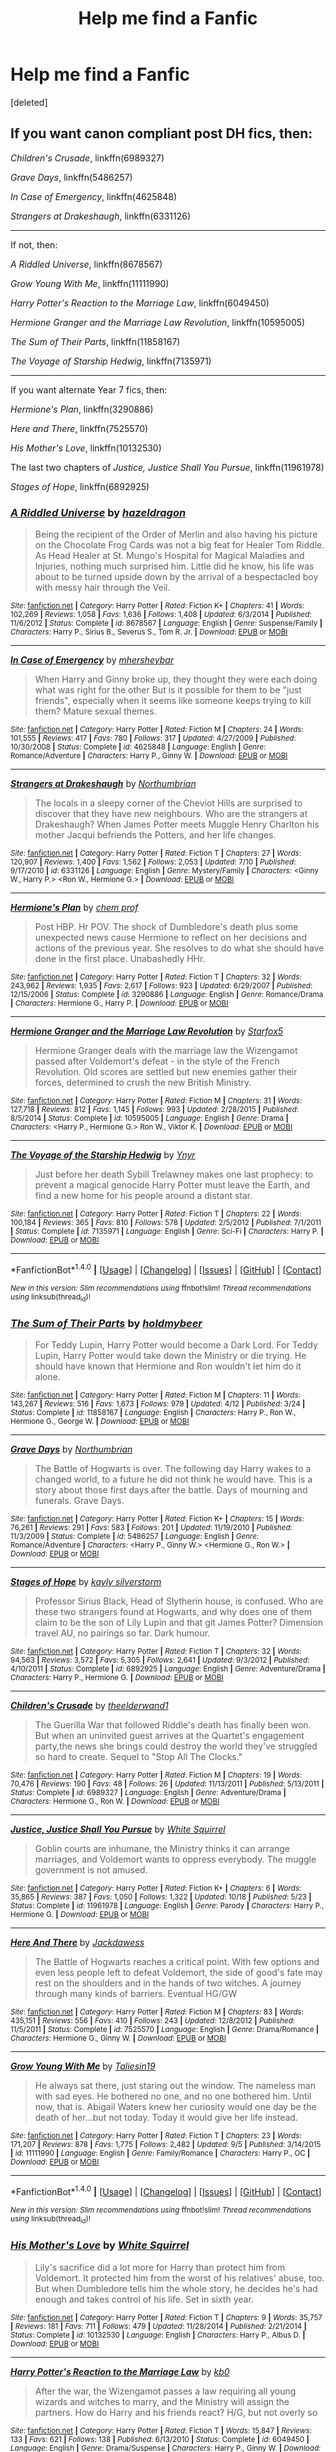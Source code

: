#+TITLE: Help me find a Fanfic

* Help me find a Fanfic
:PROPERTIES:
:Score: 11
:DateUnix: 1480695338.0
:DateShort: 2016-Dec-02
:FlairText: Request
:END:
[deleted]


** If you want canon compliant post DH fics, then:

/Children's Crusade/, linkffn(6989327)

/Grave Days/, linkffn(5486257)

/In Case of Emergency/, linkffn(4625848)

/Strangers at Drakeshaugh/, linkffn(6331126)

--------------

If not, then:

/A Riddled Universe/, linkffn(8678567)

/Grow Young With Me/, linkffn(11111990)

/Harry Potter's Reaction to the Marriage Law/, linkffn(6049450)

/Hermione Granger and the Marriage Law Revolution/, linkffn(10595005)

/The Sum of Their Parts/, linkffn(11858167)

/The Voyage of Starship Hedwig/, linkffn(7135971)

--------------

If you want alternate Year 7 fics, then:

/Hermione's Plan/, linkffn(3290886)

/Here and There/, linkffn(7525570)

/His Mother's Love/, linkffn(10132530)

The last two chapters of /Justice, Justice Shall You Pursue/, linkffn(11961978)

/Stages of Hope/, linkffn(6892925)
:PROPERTIES:
:Author: InquisitorCOC
:Score: 5
:DateUnix: 1480705496.0
:DateShort: 2016-Dec-02
:END:

*** [[http://www.fanfiction.net/s/8678567/1/][*/A Riddled Universe/*]] by [[https://www.fanfiction.net/u/3997673/hazeldragon][/hazeldragon/]]

#+begin_quote
  Being the recipient of the Order of Merlin and also having his picture on the Chocolate Frog Cards was not a big feat for Healer Tom Riddle. As Head Healer at St. Mungo's Hospital for Magical Maladies and Injuries, nothing much surprised him. Little did he know, his life was about to be turned upside down by the arrival of a bespectacled boy with messy hair through the Veil.
#+end_quote

^{/Site/: [[http://www.fanfiction.net/][fanfiction.net]] *|* /Category/: Harry Potter *|* /Rated/: Fiction K+ *|* /Chapters/: 41 *|* /Words/: 102,269 *|* /Reviews/: 1,058 *|* /Favs/: 1,636 *|* /Follows/: 1,408 *|* /Updated/: 6/3/2014 *|* /Published/: 11/6/2012 *|* /Status/: Complete *|* /id/: 8678567 *|* /Language/: English *|* /Genre/: Suspense/Family *|* /Characters/: Harry P., Sirius B., Severus S., Tom R. Jr. *|* /Download/: [[http://www.ff2ebook.com/old/ffn-bot/index.php?id=8678567&source=ff&filetype=epub][EPUB]] or [[http://www.ff2ebook.com/old/ffn-bot/index.php?id=8678567&source=ff&filetype=mobi][MOBI]]}

--------------

[[http://www.fanfiction.net/s/4625848/1/][*/In Case of Emergency/*]] by [[https://www.fanfiction.net/u/1570348/mhersheybar][/mhersheybar/]]

#+begin_quote
  When Harry and Ginny broke up, they thought they were each doing what was right for the other But is it possible for them to be "just friends", especially when it seems like someone keeps trying to kill them? Mature sexual themes.
#+end_quote

^{/Site/: [[http://www.fanfiction.net/][fanfiction.net]] *|* /Category/: Harry Potter *|* /Rated/: Fiction M *|* /Chapters/: 24 *|* /Words/: 101,555 *|* /Reviews/: 417 *|* /Favs/: 780 *|* /Follows/: 317 *|* /Updated/: 4/27/2009 *|* /Published/: 10/30/2008 *|* /Status/: Complete *|* /id/: 4625848 *|* /Language/: English *|* /Genre/: Romance/Adventure *|* /Characters/: Harry P., Ginny W. *|* /Download/: [[http://www.ff2ebook.com/old/ffn-bot/index.php?id=4625848&source=ff&filetype=epub][EPUB]] or [[http://www.ff2ebook.com/old/ffn-bot/index.php?id=4625848&source=ff&filetype=mobi][MOBI]]}

--------------

[[http://www.fanfiction.net/s/6331126/1/][*/Strangers at Drakeshaugh/*]] by [[https://www.fanfiction.net/u/2132422/Northumbrian][/Northumbrian/]]

#+begin_quote
  The locals in a sleepy corner of the Cheviot Hills are surprised to discover that they have new neighbours. Who are the strangers at Drakeshaugh? When James Potter meets Muggle Henry Charlton his mother Jacqui befriends the Potters, and her life changes.
#+end_quote

^{/Site/: [[http://www.fanfiction.net/][fanfiction.net]] *|* /Category/: Harry Potter *|* /Rated/: Fiction T *|* /Chapters/: 27 *|* /Words/: 120,907 *|* /Reviews/: 1,400 *|* /Favs/: 1,562 *|* /Follows/: 2,053 *|* /Updated/: 7/10 *|* /Published/: 9/17/2010 *|* /id/: 6331126 *|* /Language/: English *|* /Genre/: Mystery/Family *|* /Characters/: <Ginny W., Harry P.> <Ron W., Hermione G.> *|* /Download/: [[http://www.ff2ebook.com/old/ffn-bot/index.php?id=6331126&source=ff&filetype=epub][EPUB]] or [[http://www.ff2ebook.com/old/ffn-bot/index.php?id=6331126&source=ff&filetype=mobi][MOBI]]}

--------------

[[http://www.fanfiction.net/s/3290886/1/][*/Hermione's Plan/*]] by [[https://www.fanfiction.net/u/769110/chem-prof][/chem prof/]]

#+begin_quote
  Post HBP. Hr POV. The shock of Dumbledore's death plus some unexpected news cause Hermione to reflect on her decisions and actions of the previous year. She resolves to do what she should have done in the first place. Unabashedly HHr.
#+end_quote

^{/Site/: [[http://www.fanfiction.net/][fanfiction.net]] *|* /Category/: Harry Potter *|* /Rated/: Fiction T *|* /Chapters/: 32 *|* /Words/: 243,962 *|* /Reviews/: 1,935 *|* /Favs/: 2,617 *|* /Follows/: 923 *|* /Updated/: 6/29/2007 *|* /Published/: 12/15/2006 *|* /Status/: Complete *|* /id/: 3290886 *|* /Language/: English *|* /Genre/: Romance/Drama *|* /Characters/: Hermione G., Harry P. *|* /Download/: [[http://www.ff2ebook.com/old/ffn-bot/index.php?id=3290886&source=ff&filetype=epub][EPUB]] or [[http://www.ff2ebook.com/old/ffn-bot/index.php?id=3290886&source=ff&filetype=mobi][MOBI]]}

--------------

[[http://www.fanfiction.net/s/10595005/1/][*/Hermione Granger and the Marriage Law Revolution/*]] by [[https://www.fanfiction.net/u/2548648/Starfox5][/Starfox5/]]

#+begin_quote
  Hermione Granger deals with the marriage law the Wizengamot passed after Voldemort's defeat - in the style of the French Revolution. Old scores are settled but new enemies gather their forces, determined to crush the new British Ministry.
#+end_quote

^{/Site/: [[http://www.fanfiction.net/][fanfiction.net]] *|* /Category/: Harry Potter *|* /Rated/: Fiction M *|* /Chapters/: 31 *|* /Words/: 127,718 *|* /Reviews/: 812 *|* /Favs/: 1,145 *|* /Follows/: 993 *|* /Updated/: 2/28/2015 *|* /Published/: 8/5/2014 *|* /Status/: Complete *|* /id/: 10595005 *|* /Language/: English *|* /Genre/: Drama *|* /Characters/: <Harry P., Hermione G.> Ron W., Viktor K. *|* /Download/: [[http://www.ff2ebook.com/old/ffn-bot/index.php?id=10595005&source=ff&filetype=epub][EPUB]] or [[http://www.ff2ebook.com/old/ffn-bot/index.php?id=10595005&source=ff&filetype=mobi][MOBI]]}

--------------

[[http://www.fanfiction.net/s/7135971/1/][*/The Voyage of the Starship Hedwig/*]] by [[https://www.fanfiction.net/u/2409341/Ynyr][/Ynyr/]]

#+begin_quote
  Just before her death Sybill Trelawney makes one last prophecy: to prevent a magical genocide Harry Potter must leave the Earth, and find a new home for his people around a distant star.
#+end_quote

^{/Site/: [[http://www.fanfiction.net/][fanfiction.net]] *|* /Category/: Harry Potter *|* /Rated/: Fiction T *|* /Chapters/: 22 *|* /Words/: 100,184 *|* /Reviews/: 365 *|* /Favs/: 810 *|* /Follows/: 578 *|* /Updated/: 2/5/2012 *|* /Published/: 7/1/2011 *|* /Status/: Complete *|* /id/: 7135971 *|* /Language/: English *|* /Genre/: Sci-Fi *|* /Characters/: Harry P. *|* /Download/: [[http://www.ff2ebook.com/old/ffn-bot/index.php?id=7135971&source=ff&filetype=epub][EPUB]] or [[http://www.ff2ebook.com/old/ffn-bot/index.php?id=7135971&source=ff&filetype=mobi][MOBI]]}

--------------

*FanfictionBot*^{1.4.0} *|* [[[https://github.com/tusing/reddit-ffn-bot/wiki/Usage][Usage]]] | [[[https://github.com/tusing/reddit-ffn-bot/wiki/Changelog][Changelog]]] | [[[https://github.com/tusing/reddit-ffn-bot/issues/][Issues]]] | [[[https://github.com/tusing/reddit-ffn-bot/][GitHub]]] | [[[https://www.reddit.com/message/compose?to=tusing][Contact]]]

^{/New in this version: Slim recommendations using/ ffnbot!slim! /Thread recommendations using/ linksub(thread_id)!}
:PROPERTIES:
:Author: FanfictionBot
:Score: 1
:DateUnix: 1480705552.0
:DateShort: 2016-Dec-02
:END:


*** [[http://www.fanfiction.net/s/11858167/1/][*/The Sum of Their Parts/*]] by [[https://www.fanfiction.net/u/7396284/holdmybeer][/holdmybeer/]]

#+begin_quote
  For Teddy Lupin, Harry Potter would become a Dark Lord. For Teddy Lupin, Harry Potter would take down the Ministry or die trying. He should have known that Hermione and Ron wouldn't let him do it alone.
#+end_quote

^{/Site/: [[http://www.fanfiction.net/][fanfiction.net]] *|* /Category/: Harry Potter *|* /Rated/: Fiction M *|* /Chapters/: 11 *|* /Words/: 143,267 *|* /Reviews/: 516 *|* /Favs/: 1,673 *|* /Follows/: 979 *|* /Updated/: 4/12 *|* /Published/: 3/24 *|* /Status/: Complete *|* /id/: 11858167 *|* /Language/: English *|* /Characters/: Harry P., Ron W., Hermione G., George W. *|* /Download/: [[http://www.ff2ebook.com/old/ffn-bot/index.php?id=11858167&source=ff&filetype=epub][EPUB]] or [[http://www.ff2ebook.com/old/ffn-bot/index.php?id=11858167&source=ff&filetype=mobi][MOBI]]}

--------------

[[http://www.fanfiction.net/s/5486257/1/][*/Grave Days/*]] by [[https://www.fanfiction.net/u/2132422/Northumbrian][/Northumbrian/]]

#+begin_quote
  The Battle of Hogwarts is over. The following day Harry wakes to a changed world, to a future he did not think he would have. This is a story about those first days after the battle. Days of mourning and funerals. Grave Days.
#+end_quote

^{/Site/: [[http://www.fanfiction.net/][fanfiction.net]] *|* /Category/: Harry Potter *|* /Rated/: Fiction K+ *|* /Chapters/: 15 *|* /Words/: 76,261 *|* /Reviews/: 291 *|* /Favs/: 583 *|* /Follows/: 201 *|* /Updated/: 11/19/2010 *|* /Published/: 11/3/2009 *|* /Status/: Complete *|* /id/: 5486257 *|* /Language/: English *|* /Genre/: Romance/Adventure *|* /Characters/: <Harry P., Ginny W.> <Hermione G., Ron W.> *|* /Download/: [[http://www.ff2ebook.com/old/ffn-bot/index.php?id=5486257&source=ff&filetype=epub][EPUB]] or [[http://www.ff2ebook.com/old/ffn-bot/index.php?id=5486257&source=ff&filetype=mobi][MOBI]]}

--------------

[[http://www.fanfiction.net/s/6892925/1/][*/Stages of Hope/*]] by [[https://www.fanfiction.net/u/291348/kayly-silverstorm][/kayly silverstorm/]]

#+begin_quote
  Professor Sirius Black, Head of Slytherin house, is confused. Who are these two strangers found at Hogwarts, and why does one of them claim to be the son of Lily Lupin and that git James Potter? Dimension travel AU, no pairings so far. Dark humour.
#+end_quote

^{/Site/: [[http://www.fanfiction.net/][fanfiction.net]] *|* /Category/: Harry Potter *|* /Rated/: Fiction T *|* /Chapters/: 32 *|* /Words/: 94,563 *|* /Reviews/: 3,572 *|* /Favs/: 5,305 *|* /Follows/: 2,641 *|* /Updated/: 9/3/2012 *|* /Published/: 4/10/2011 *|* /Status/: Complete *|* /id/: 6892925 *|* /Language/: English *|* /Genre/: Adventure/Drama *|* /Characters/: Harry P., Hermione G. *|* /Download/: [[http://www.ff2ebook.com/old/ffn-bot/index.php?id=6892925&source=ff&filetype=epub][EPUB]] or [[http://www.ff2ebook.com/old/ffn-bot/index.php?id=6892925&source=ff&filetype=mobi][MOBI]]}

--------------

[[http://www.fanfiction.net/s/6989327/1/][*/Children's Crusade/*]] by [[https://www.fanfiction.net/u/2819741/theelderwand1][/theelderwand1/]]

#+begin_quote
  The Guerilla War that followed Riddle's death has finally been won. But when an uninvited guest arrives at the Quartet's engagement party,the news she brings could destroy the world they've struggled so hard to create. Sequel to "Stop All The Clocks."
#+end_quote

^{/Site/: [[http://www.fanfiction.net/][fanfiction.net]] *|* /Category/: Harry Potter *|* /Rated/: Fiction M *|* /Chapters/: 19 *|* /Words/: 70,476 *|* /Reviews/: 190 *|* /Favs/: 48 *|* /Follows/: 26 *|* /Updated/: 11/13/2011 *|* /Published/: 5/13/2011 *|* /Status/: Complete *|* /id/: 6989327 *|* /Language/: English *|* /Genre/: Adventure/Drama *|* /Characters/: Hermione G., Ron W. *|* /Download/: [[http://www.ff2ebook.com/old/ffn-bot/index.php?id=6989327&source=ff&filetype=epub][EPUB]] or [[http://www.ff2ebook.com/old/ffn-bot/index.php?id=6989327&source=ff&filetype=mobi][MOBI]]}

--------------

[[http://www.fanfiction.net/s/11961978/1/][*/Justice, Justice Shall You Pursue/*]] by [[https://www.fanfiction.net/u/5339762/White-Squirrel][/White Squirrel/]]

#+begin_quote
  Goblin courts are inhumane, the Ministry thinks it can arrange marriages, and Voldemort wants to oppress everybody. The muggle government is not amused.
#+end_quote

^{/Site/: [[http://www.fanfiction.net/][fanfiction.net]] *|* /Category/: Harry Potter *|* /Rated/: Fiction K+ *|* /Chapters/: 6 *|* /Words/: 35,865 *|* /Reviews/: 387 *|* /Favs/: 1,050 *|* /Follows/: 1,322 *|* /Updated/: 10/18 *|* /Published/: 5/23 *|* /Status/: Complete *|* /id/: 11961978 *|* /Language/: English *|* /Genre/: Parody *|* /Characters/: Harry P., Hermione G. *|* /Download/: [[http://www.ff2ebook.com/old/ffn-bot/index.php?id=11961978&source=ff&filetype=epub][EPUB]] or [[http://www.ff2ebook.com/old/ffn-bot/index.php?id=11961978&source=ff&filetype=mobi][MOBI]]}

--------------

[[http://www.fanfiction.net/s/7525570/1/][*/Here And There/*]] by [[https://www.fanfiction.net/u/2780890/Jackdawess][/Jackdawess/]]

#+begin_quote
  The Battle of Hogwarts reaches a critical point. With few options and even less people left to defeat Voldemort, the side of good's fate may rest on the shoulders and in the hands of two witches. A journey through many kinds of barriers. Eventual HG/GW
#+end_quote

^{/Site/: [[http://www.fanfiction.net/][fanfiction.net]] *|* /Category/: Harry Potter *|* /Rated/: Fiction M *|* /Chapters/: 83 *|* /Words/: 435,151 *|* /Reviews/: 556 *|* /Favs/: 410 *|* /Follows/: 243 *|* /Updated/: 12/8/2012 *|* /Published/: 11/5/2011 *|* /Status/: Complete *|* /id/: 7525570 *|* /Language/: English *|* /Genre/: Drama/Romance *|* /Characters/: Hermione G., Ginny W. *|* /Download/: [[http://www.ff2ebook.com/old/ffn-bot/index.php?id=7525570&source=ff&filetype=epub][EPUB]] or [[http://www.ff2ebook.com/old/ffn-bot/index.php?id=7525570&source=ff&filetype=mobi][MOBI]]}

--------------

[[http://www.fanfiction.net/s/11111990/1/][*/Grow Young With Me/*]] by [[https://www.fanfiction.net/u/997444/Taliesin19][/Taliesin19/]]

#+begin_quote
  He always sat there, just staring out the window. The nameless man with sad eyes. He bothered no one, and no one bothered him. Until now, that is. Abigail Waters knew her curiosity would one day be the death of her...but not today. Today it would give her life instead.
#+end_quote

^{/Site/: [[http://www.fanfiction.net/][fanfiction.net]] *|* /Category/: Harry Potter *|* /Rated/: Fiction T *|* /Chapters/: 23 *|* /Words/: 171,207 *|* /Reviews/: 878 *|* /Favs/: 1,775 *|* /Follows/: 2,482 *|* /Updated/: 9/5 *|* /Published/: 3/14/2015 *|* /id/: 11111990 *|* /Language/: English *|* /Genre/: Family/Romance *|* /Characters/: Harry P., OC *|* /Download/: [[http://www.ff2ebook.com/old/ffn-bot/index.php?id=11111990&source=ff&filetype=epub][EPUB]] or [[http://www.ff2ebook.com/old/ffn-bot/index.php?id=11111990&source=ff&filetype=mobi][MOBI]]}

--------------

*FanfictionBot*^{1.4.0} *|* [[[https://github.com/tusing/reddit-ffn-bot/wiki/Usage][Usage]]] | [[[https://github.com/tusing/reddit-ffn-bot/wiki/Changelog][Changelog]]] | [[[https://github.com/tusing/reddit-ffn-bot/issues/][Issues]]] | [[[https://github.com/tusing/reddit-ffn-bot/][GitHub]]] | [[[https://www.reddit.com/message/compose?to=tusing][Contact]]]

^{/New in this version: Slim recommendations using/ ffnbot!slim! /Thread recommendations using/ linksub(thread_id)!}
:PROPERTIES:
:Author: FanfictionBot
:Score: 1
:DateUnix: 1480705556.0
:DateShort: 2016-Dec-02
:END:


*** [[http://www.fanfiction.net/s/10132530/1/][*/His Mother's Love/*]] by [[https://www.fanfiction.net/u/5339762/White-Squirrel][/White Squirrel/]]

#+begin_quote
  Lily's sacrifice did a lot more for Harry than protect him from Voldemort. It protected him from the worst of his relatives' abuse, too. But when Dumbledore tells him the whole story, he decides he's had enough and takes control of his life. Set in sixth year.
#+end_quote

^{/Site/: [[http://www.fanfiction.net/][fanfiction.net]] *|* /Category/: Harry Potter *|* /Rated/: Fiction T *|* /Chapters/: 9 *|* /Words/: 35,757 *|* /Reviews/: 181 *|* /Favs/: 711 *|* /Follows/: 479 *|* /Updated/: 11/28/2014 *|* /Published/: 2/21/2014 *|* /Status/: Complete *|* /id/: 10132530 *|* /Language/: English *|* /Characters/: Harry P., Albus D. *|* /Download/: [[http://www.ff2ebook.com/old/ffn-bot/index.php?id=10132530&source=ff&filetype=epub][EPUB]] or [[http://www.ff2ebook.com/old/ffn-bot/index.php?id=10132530&source=ff&filetype=mobi][MOBI]]}

--------------

[[http://www.fanfiction.net/s/6049450/1/][*/Harry Potter's Reaction to the Marriage Law/*]] by [[https://www.fanfiction.net/u/1251524/kb0][/kb0/]]

#+begin_quote
  After the war, the Wizengamot passes a law requiring all young wizards and witches to marry, and the Ministry will assign the partners. How do Harry and his friends react? H/G, but not overly so
#+end_quote

^{/Site/: [[http://www.fanfiction.net/][fanfiction.net]] *|* /Category/: Harry Potter *|* /Rated/: Fiction T *|* /Words/: 15,847 *|* /Reviews/: 133 *|* /Favs/: 621 *|* /Follows/: 138 *|* /Published/: 6/13/2010 *|* /Status/: Complete *|* /id/: 6049450 *|* /Language/: English *|* /Genre/: Drama/Suspense *|* /Characters/: Harry P., Ginny W. *|* /Download/: [[http://www.ff2ebook.com/old/ffn-bot/index.php?id=6049450&source=ff&filetype=epub][EPUB]] or [[http://www.ff2ebook.com/old/ffn-bot/index.php?id=6049450&source=ff&filetype=mobi][MOBI]]}

--------------

*FanfictionBot*^{1.4.0} *|* [[[https://github.com/tusing/reddit-ffn-bot/wiki/Usage][Usage]]] | [[[https://github.com/tusing/reddit-ffn-bot/wiki/Changelog][Changelog]]] | [[[https://github.com/tusing/reddit-ffn-bot/issues/][Issues]]] | [[[https://github.com/tusing/reddit-ffn-bot/][GitHub]]] | [[[https://www.reddit.com/message/compose?to=tusing][Contact]]]

^{/New in this version: Slim recommendations using/ ffnbot!slim! /Thread recommendations using/ linksub(thread_id)!}
:PROPERTIES:
:Author: FanfictionBot
:Score: 1
:DateUnix: 1480705558.0
:DateShort: 2016-Dec-02
:END:


*** Thank you!!
:PROPERTIES:
:Score: 1
:DateUnix: 1480711135.0
:DateShort: 2016-Dec-03
:END:


*** Hey, another Stages of Hope fan! That's an awesome fic!
:PROPERTIES:
:Author: CryptidGrimnoir
:Score: 1
:DateUnix: 1480726317.0
:DateShort: 2016-Dec-03
:END:

**** the fic in general is mildly popular in this subreddit. We went through a phase this past summer where I saw it recommended in every other thread
:PROPERTIES:
:Author: TurtlePig
:Score: 1
:DateUnix: 1480805500.0
:DateShort: 2016-Dec-04
:END:

***** I stumbled upon it in TV Tropes, actually. Still, it's nice to see it get a little love.
:PROPERTIES:
:Author: CryptidGrimnoir
:Score: 1
:DateUnix: 1480805946.0
:DateShort: 2016-Dec-04
:END:


** The book that follows the events of book 7 with Harry Potter as the main character is /Harry Potter and the Deathly Harrows/.

There are fanfictions set in year 7 that follow Harry Potter but not necessarily with the same events.
:PROPERTIES:
:Author: Ch1pp
:Score: 1
:DateUnix: 1480695885.0
:DateShort: 2016-Dec-02
:END:

*** Any names?
:PROPERTIES:
:Score: 1
:DateUnix: 1480696769.0
:DateShort: 2016-Dec-02
:END:

**** [[http://www.favoritestracker.org/publicList.php?list=5156]]

[[http://www.favoritestracker.org/publicList.php?list=575]]

[[http://www.favoritestracker.org/publicList.php?list=930]]

[[http://www.favoritestracker.org/publicList.php?list=577]]
:PROPERTIES:
:Author: Ch1pp
:Score: 1
:DateUnix: 1480702789.0
:DateShort: 2016-Dec-02
:END:

***** Thanks
:PROPERTIES:
:Score: 1
:DateUnix: 1480711140.0
:DateShort: 2016-Dec-03
:END:
